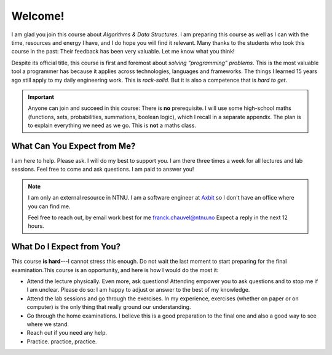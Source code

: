 ========
Welcome!
========

I am glad you join this course about *Algorithms & Data Structures*. I
am preparing this course as well as I can with the time, resources and
energy I have, and I do hope you will find it relevant. Many thanks to
the students who took this course in the past: Their feedback has been
very valuable. Let me know what you think!

Despite its official title, this course is first and foremost about
*solving “programming” problems*. This is the most valuable tool a
programmer has because it applies across technologies, languages and
frameworks. The things I learned 15 years ago still apply to my daily
engineering work. This is *rock-solid*. But it is also a competence
that is *hard to get*.

.. important:: Anyone can join and succeed in this course: There is
  **no** prerequisite. I will use some high-school maths (functions,
  sets, probabilities, summations, boolean logic), which I recall in a
  separate appendix. The plan is to explain everything we need as we
  go. This is **not** a maths class.


What Can You Expect from Me?
----------------------------

I am here to help. Please ask. I will do my best to support you.  I am
there three times a week for all lectures and lab sessions. Feel free
to come and ask questions. I am paid to answer you!

.. note:: I am only an external resource in NTNU. I am a software
   engineer at `Axbit <https://axbit.com>`_ so I don't have an office
   where you can find me.

   Feel free to reach out, by email work best for me
   franck.chauvel@ntnu.no Expect a reply in the next 12 hours.

   
What Do I Expect from You?
--------------------------

This course **is hard**---I cannot stress this enough. Do not wait the
last moment to start preparing for the final examination.This course
is an opportunity, and here is how I would do the most it:

-  Attend the lecture physically. Even more, ask questions! Attending
   empower you to ask questions and to stop me if I am unclear. Please
   do so: I am happy to adjust or answer to the best of my knowledge.

-  Attend the lab sessions and go through the exercises. In my
   experience, exercises (whether on paper or on computer) is the only
   thing that really ground our understanding.

-  Go through the home examinations. I believe this is a good
   preparation to the final one and also a good way to see where we
   stand.

-  Reach out if you need any help.

-  Practice. practice, practice.

